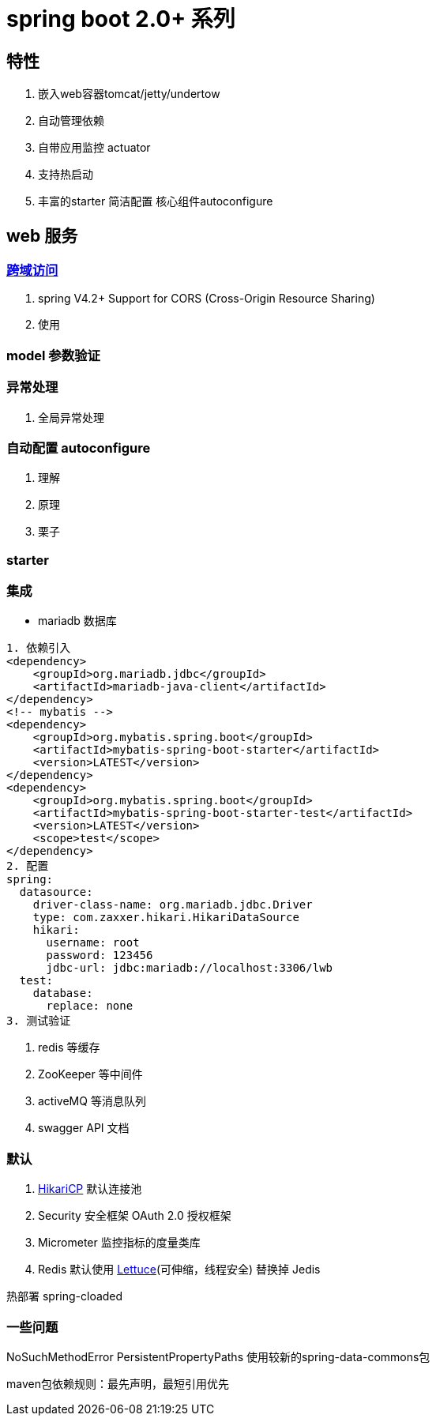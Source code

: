 = spring boot 2.0+ 系列

== 特性
1. 嵌入web容器tomcat/jetty/undertow
2. 自动管理依赖
3. 自带应用监控 actuator
4. 支持热启动
5. 丰富的starter 简洁配置 核心组件autoconfigure

== web 服务

=== http://www.w3.org/TR/cors[跨域访问]

1. spring V4.2+ Support for CORS (Cross-Origin Resource Sharing)
2. 使用

=== model 参数验证

=== 异常处理
1. 全局异常处理

=== 自动配置 autoconfigure
1. 理解
2. 原理
3. 栗子

=== starter

=== 集成
* mariadb 数据库
```
1. 依赖引入
<dependency>
    <groupId>org.mariadb.jdbc</groupId>
    <artifactId>mariadb-java-client</artifactId>
</dependency>
<!-- mybatis -->
<dependency>
    <groupId>org.mybatis.spring.boot</groupId>
    <artifactId>mybatis-spring-boot-starter</artifactId>
    <version>LATEST</version>
</dependency>
<dependency>
    <groupId>org.mybatis.spring.boot</groupId>
    <artifactId>mybatis-spring-boot-starter-test</artifactId>
    <version>LATEST</version>
    <scope>test</scope>
</dependency>
2. 配置
spring:
  datasource:
    driver-class-name: org.mariadb.jdbc.Driver
    type: com.zaxxer.hikari.HikariDataSource
    hikari:
      username: root
      password: 123456
      jdbc-url: jdbc:mariadb://localhost:3306/lwb
  test:
    database:
      replace: none
3. 测试验证
```
2. redis 等缓存
3. ZooKeeper 等中间件
4. activeMQ 等消息队列
5. swagger API 文档

=== 默认
1. https://github.com/brettwooldridge/HikariCP[HikariCP] 默认连接池
2. Security 安全框架 OAuth 2.0 授权框架
3. Micrometer 监控指标的度量类库
4. Redis 默认使用 https://github.com/lettuce-io/lettuce-core[Lettuce](可伸缩，线程安全) 替换掉 Jedis


热部署 spring-cloaded



=== 一些问题
NoSuchMethodError PersistentPropertyPaths
使用较新的spring-data-commons包

maven包依赖规则：最先声明，最短引用优先